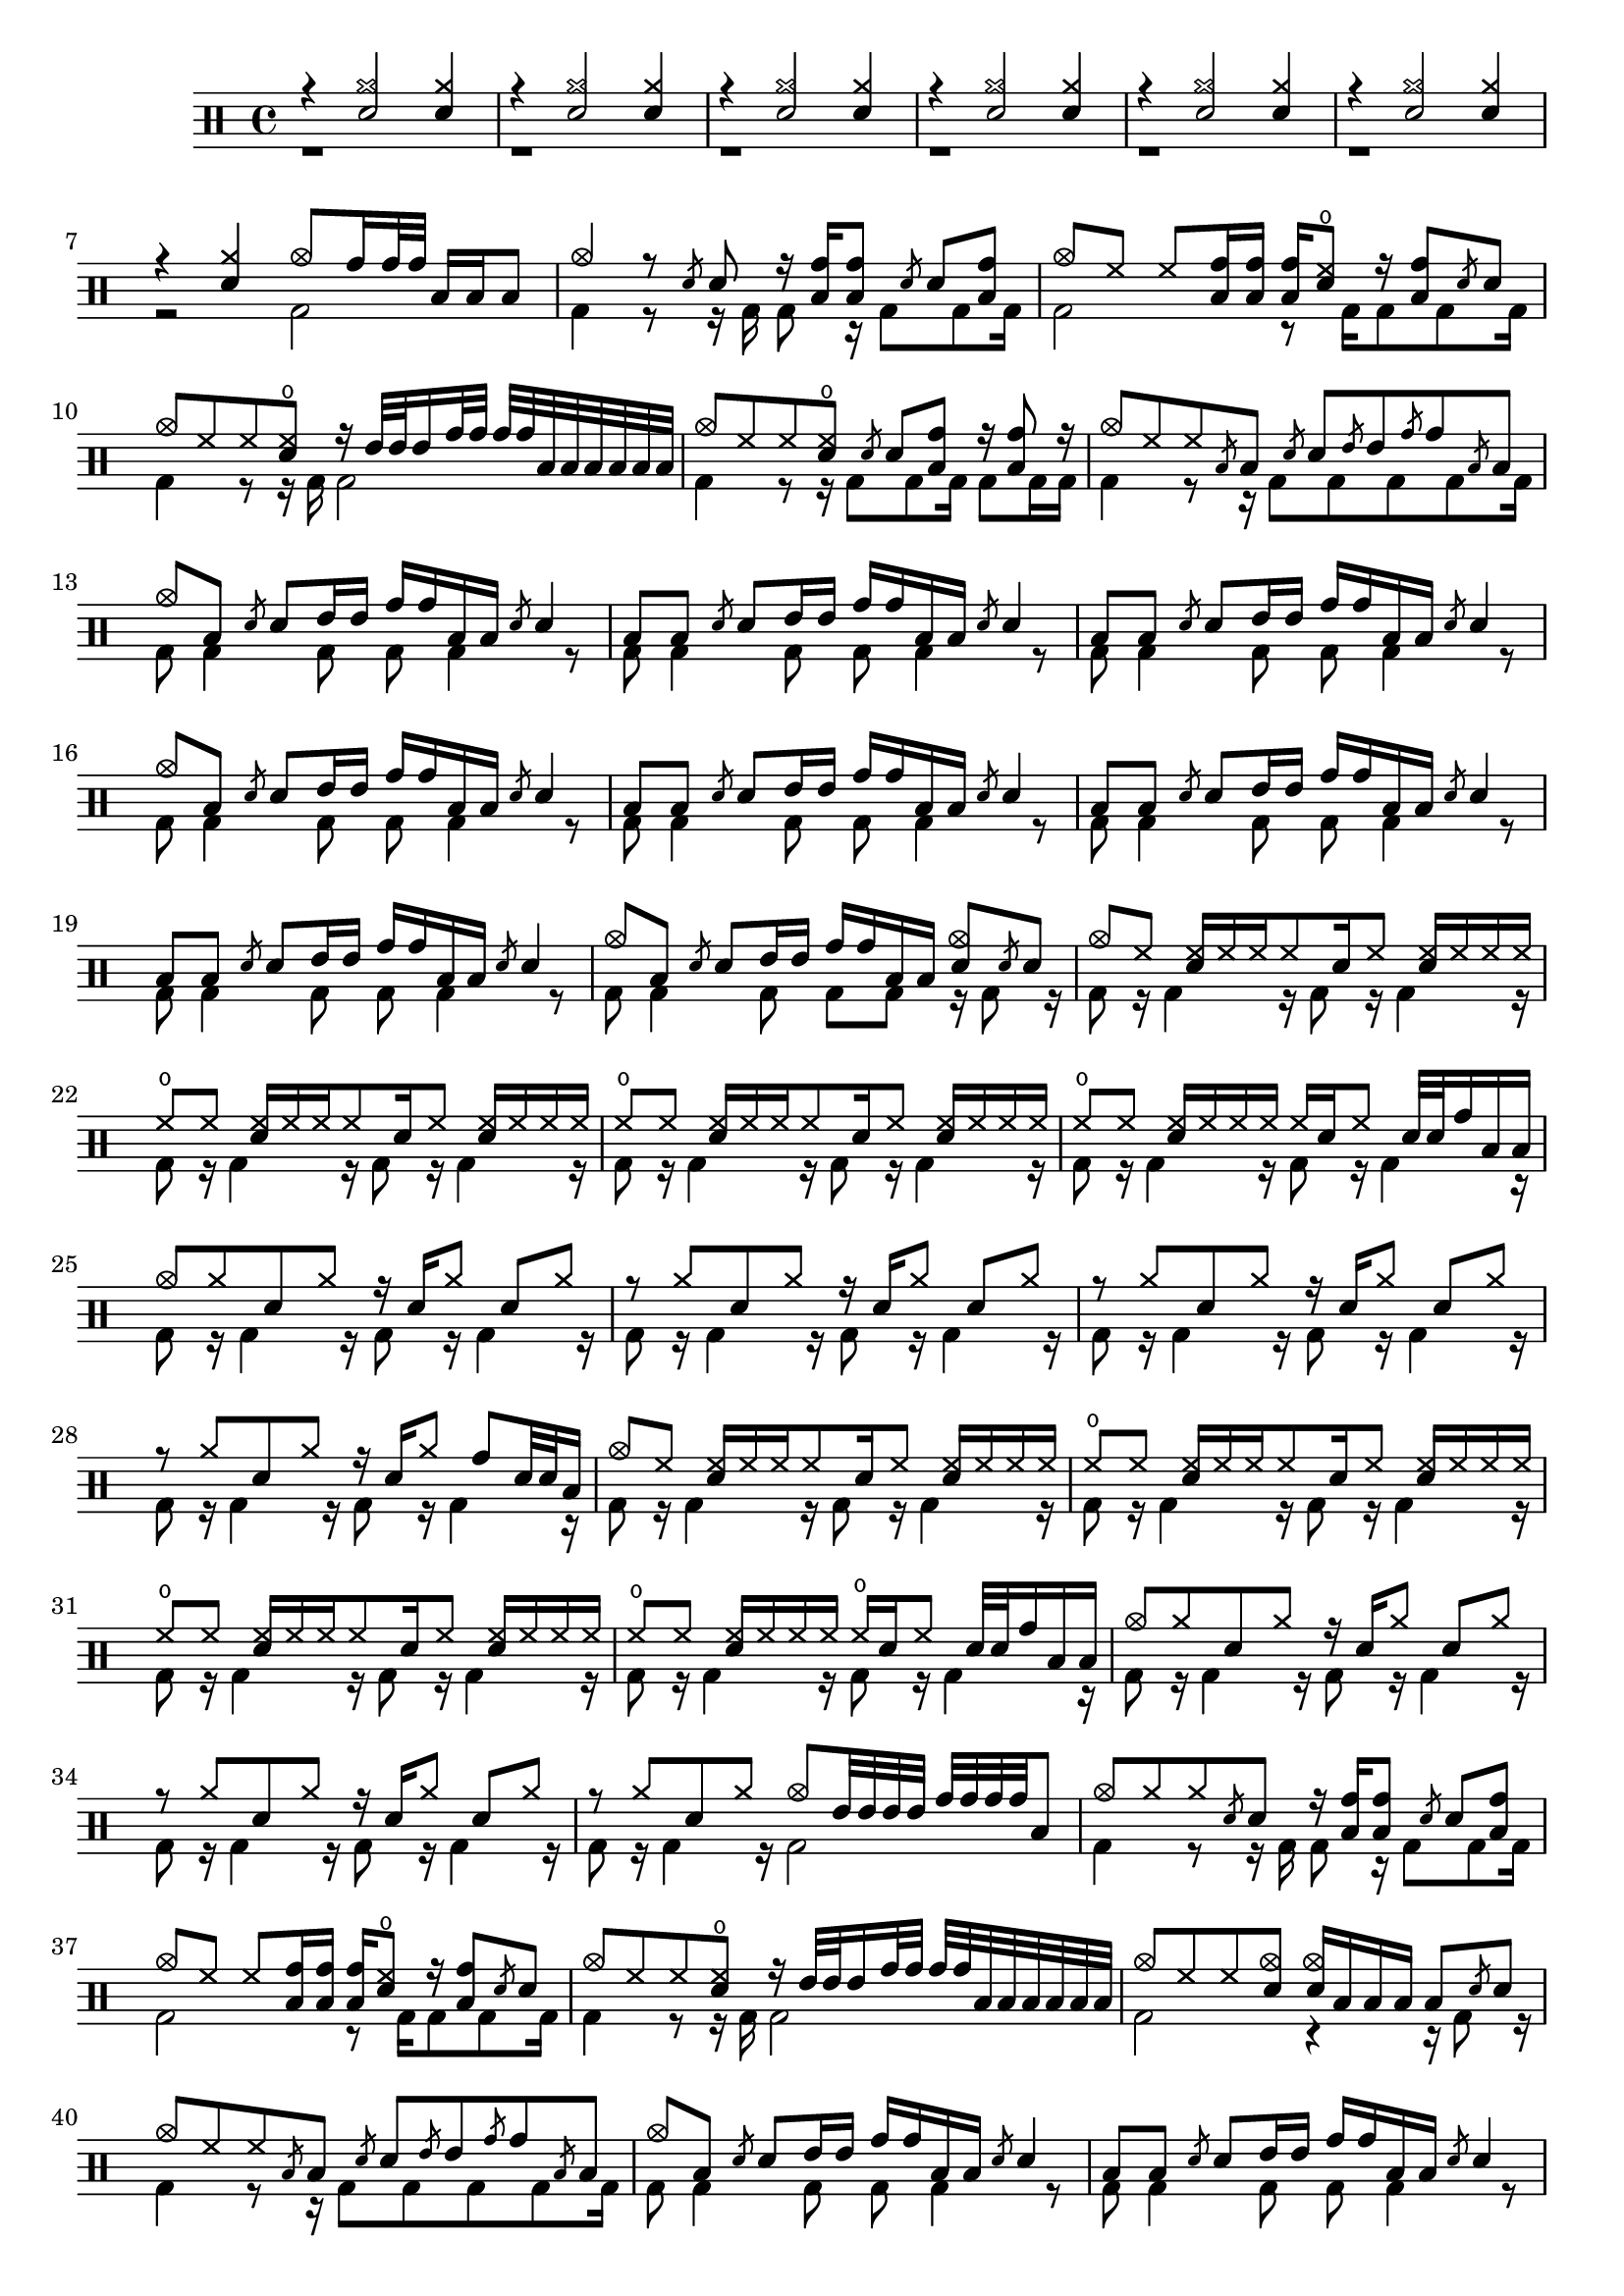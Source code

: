 
\version "2.16.2"
#(define (add-grace-property context-name grob sym val)
   (define (set-prop context)
    (let* ((current (ly:context-property context 'graceSettings))
            (new-settings (append current 
                                  (list (list context-name grob sym val)))))
      (ly:context-set-property! context 'graceSettings new-settings)))
      
  (make-apply-context set-prop))

#(define (grace-from-main-note print-chord? lngth music)
  (let* ((elts (ly:music-property music 'elements))
         (has-duration? 
           (lambda (x) (ly:duration? (ly:music-property x 'duration))))
         (mus (cond ((and (music-is-of-type? music 'event-chord) print-chord?)
                     (make-event-chord (event-chord-notes music)))
                    ((music-is-of-type? music 'event-chord)
                     (first (event-chord-notes music)))
                    (else music)))
         (note (map-some-music
                  (lambda (m)
                    (and (has-duration? m)
                         (begin
                           (set! (ly:music-property m 'duration)
                                 (ly:make-duration (if (> lngth 1) 4 3) 0 1 1))
                           (set! (ly:music-property m 'articulations) '())
                           m)))
                  (ly:music-deep-copy mus)))
         (next-note (ly:music-deep-copy note))
         (last-note (ly:music-deep-copy note))
         (m-list 
           (flatten-list 
             (list note 
                   (make-list (max 0 (- lngth 2)) next-note) 
                   last-note))))
  (cond ((= lngth 1 )
           note)
        ((> lngth 1)
           (list-set!  m-list 0
             (begin
                (ly:music-set-property! 
                    note 
                    'articulations
                    (list (make-music
                           'BeamEvent
                           'span-direction -1)))
                 note))          
           (list-set!  m-list (- lngth 1)
             (begin
                (ly:music-set-property! 
                    last-note 
                    'articulations
                    (list (make-music
                           'BeamEvent
                           'span-direction 1)))
                last-note))
            (make-sequential-music m-list))
         (else (make-sequential-music '())))))
graceRepeat =
#(define-music-function (parser location chord-repeat? how-much note) 
  ((boolean? #f) integer? ly:music?)
  #{ 
    \slashedGrace {  $(grace-from-main-note chord-repeat? how-much note) }
    $note 
  #})
flam = 
#(define-music-function (parser location music)(ly:music?)
  #{ \graceRepeat #1 $music #})
drag =
#(define-music-function (parser location music)(ly:music?)
  #{ \graceRepeat 2 $music #})
ruff =
#(define-music-function (parser location music)(ly:music?)
  #{ \graceRepeat #3 $music #})

up = \drummode { r4 <cymr sn>2 <cymr sn>4 r4 <cymr sn>2 <cymr sn>4 r4 <cymr sn>2 <cymr sn>4 r4 <cymr sn>2 <cymr sn>4 r4 <cymr sn>2 <cymr sn>4 r4 <cymr sn>2 <cymr sn>4 r4 <cymr sn>4 <cymc>8 <tomh>16 <tomh>32 <tomh>32 <toml>16 <toml>16 <toml>8 <cymc>4 r8 \flam <sn>8 r16 <toml tomh>16 <toml tomh>8 \flam <sn>8 <toml tomh>8 <cymc>8 <hh>8 <hh>8 <toml tomh>16 <toml tomh>16 <toml tomh>16 <sn hho>8 r16 <toml tomh>8 \flam <sn>8 <cymc>8 <hh>8 <hh>8 <sn hho>8 r16 <tommh>32 <tommh>32 <tommh>16 <tomh>32 <tomh>32 <tomh>32 <tomh>32 <toml>32 <toml>32 <toml>32 <toml>32 <toml>32 <toml>32 <cymc>8 <hh>8 <hh>8 <sn hho>8 \flam <sn>8 <toml tomh>8 r16 <toml tomh>8 r16 <cymc>8 <hh>8 <hh>8 \flam <toml>8 \flam <sn>8 \flam <tommh>8 \flam <tomh>8 \flam <toml>8 <cymc>8 <toml>8 \flam <sn>8 <tommh>16 <tommh>16 <tomh>16 <tomh>16 <toml>16 <toml>16 \flam <sn>4 <toml>8 <toml>8 \flam <sn>8 <tommh>16 <tommh>16 <tomh>16 <tomh>16 <toml>16 <toml>16 \flam <sn>4 <toml>8 <toml>8 \flam <sn>8 <tommh>16 <tommh>16 <tomh>16 <tomh>16 <toml>16 <toml>16 \flam <sn>4 <cymc>8 <toml>8 \flam <sn>8 <tommh>16 <tommh>16 <tomh>16 <tomh>16 <toml>16 <toml>16 \flam <sn>4 <toml>8 <toml>8 \flam <sn>8 <tommh>16 <tommh>16 <tomh>16 <tomh>16 <toml>16 <toml>16 \flam <sn>4 <toml>8 <toml>8 \flam <sn>8 <tommh>16 <tommh>16 <tomh>16 <tomh>16 <toml>16 <toml>16 \flam <sn>4 <toml>8 <toml>8 \flam <sn>8 <tommh>16 <tommh>16 <tomh>16 <tomh>16 <toml>16 <toml>16 \flam <sn>4 <cymc>8 <toml>8 \flam <sn>8 <tommh>16 <tommh>16 <tomh>16 <tomh>16 <toml>16 <toml>16 <cymc sn>8 \flam <sn>8 <cymc>8 <hh>8 <hh sn>16 <hh>16 <hh>16 <hh>8 <sn>16 <hh>8 <hh sn>16 <hh>16 <hh>16 <hh>16 <hho>8 <hh>8 <hh sn>16 <hh>16 <hh>16 <hh>8 <sn>16 <hh>8 <hh sn>16 <hh>16 <hh>16 <hh>16 <hho>8 <hh>8 <hh sn>16 <hh>16 <hh>16 <hh>8 <sn>16 <hh>8 <hh sn>16 <hh>16 <hh>16 <hh>16 <hho>8 <hh>8 <hh sn>16 <hh>16 <hh>16 <hh>16 <hh>16 <sn>16 <hh>8 <sn>32 <sn>32 <tomh>16 <toml>16 <toml>16 <cymc>8 <cymr>8 <sn>8 <cymr>8 r16 <sn>16 <cymr>8 <sn>8 <cymr>8 r8 <cymr>8 <sn>8 <cymr>8 r16 <sn>16 <cymr>8 <sn>8 <cymr>8 r8 <cymr>8 <sn>8 <cymr>8 r16 <sn>16 <cymr>8 <sn>8 <cymr>8 r8 <cymr>8 <sn>8 <cymr>8 r16 <sn>16 <cymr>8 <tomh>8 <sn>32 <sn>32 <toml>16 <cymc>8 <hh>8 <hh sn>16 <hh>16 <hh>16 <hh>8 <sn>16 <hh>8 <hh sn>16 <hh>16 <hh>16 <hh>16 <hho>8 <hh>8 <hh sn>16 <hh>16 <hh>16 <hh>8 <sn>16 <hh>8 <hh sn>16 <hh>16 <hh>16 <hh>16 <hho>8 <hh>8 <hh sn>16 <hh>16 <hh>16 <hh>8 <sn>16 <hh>8 <hh sn>16 <hh>16 <hh>16 <hh>16 <hho>8 <hh>8 <hh sn>16 <hh>16 <hh>16 <hh>16 <hho>16 <sn>16 <hh>8 <sn>32 <sn>32 <tomh>16 <toml>16 <toml>16 <cymc>8 <cymr>8 <sn>8 <cymr>8 r16 <sn>16 <cymr>8 <sn>8 <cymr>8 r8 <cymr>8 <sn>8 <cymr>8 r16 <sn>16 <cymr>8 <sn>8 <cymr>8 r8 <cymr>8 <sn>8 <cymr>8 <cymc>8 <tommh>32 <tommh>32 <tommh>32 <tommh>32 <tomh>32 <tomh>32 <tomh>32 <tomh>32 <toml>8 <cymc>8 <cymr>8 <cymr>8 \flam <sn>8 r16 <toml tomh>16 <toml tomh>8 \flam <sn>8 <toml tomh>8 <cymc>8 <hh>8 <hh>8 <toml tomh>16 <toml tomh>16 <toml tomh>16 <sn hho>8 r16 <toml tomh>8 \flam <sn>8 <cymc>8 <hh>8 <hh>8 <sn hho>8 r16 <tommh>32 <tommh>32 <tommh>16 <tomh>32 <tomh>32 <tomh>32 <tomh>32 <toml>32 <toml>32 <toml>32 <toml>32 <toml>32 <toml>32 <cymc>8 <hh>8 <hh>8 <cymc sn>8 <cymc sn>16 <toml>16 <toml>16 <toml>16 <toml>8 \flam <sn>8 <cymc>8 <hh>8 <hh>8 \flam <toml>8 \flam <sn>8 \flam <tommh>8 \flam <tomh>8 \flam <toml>8 <cymc>8 <toml>8 \flam <sn>8 <tommh>16 <tommh>16 <tomh>16 <tomh>16 <toml>16 <toml>16 \flam <sn>4 <toml>8 <toml>8 \flam <sn>8 <tommh>16 <tommh>16 <tomh>16 <tomh>16 <toml>16 <toml>16 \flam <sn>4 <toml>8 <toml>8 \flam <sn>8 <tommh>16 <tommh>16 <tomh>16 <tomh>16 <toml>16 <toml>16 \flam <sn>4 <cymc>8 <toml>8 \flam <sn>8 <tommh>16 <tommh>16 <tomh>16 <tomh>16 <toml>16 <toml>16 \flam <sn>4 <toml>8 <toml>8 \flam <sn>8 <tommh>16 <tommh>16 <tomh>16 <tomh>16 <toml>16 <toml>16 \flam <sn>4 <toml>8 <toml>8 \flam <sn>8 <tommh>16 <tommh>16 <tomh>16 <tomh>16 <toml>16 <toml>16 \flam <sn>4 <toml>8 <toml>8 \flam <sn>8 <tommh>16 <tommh>16 <tomh>16 <tomh>16 <toml>16 <toml>16 \flam <sn>4 <cymc>8 <toml>8 \flam <sn>8 <tommh>16 <tommh>16 <tomh>16 <tomh>16 <toml>16 <toml>16 \flam <sn>8 \flam <toml>8 <cymc>8 <toml>16 <toml>16 <cymc sn>4 <cymc>8 <toml>16 <toml>16 <cymc sn>4 <cymc>8 <toml>16 <toml>16 <cymc sn>4 <cymc>8 <toml>16 <toml>16 <cymc sn>4 <cymc>8 <toml>16 <toml>16 <cymc sn>4 <cymc>8 <toml>16 <toml>16 <cymc sn>4 <cymc>8 <toml>16 <toml>16 <cymc sn>4 <cymc>8 <toml>16 <toml>16 <cymc sn>4 <toml>16 <toml>16 <toml>16 <toml>16 <cymc sn>4 <toml>16 <toml>16 <toml>16 <toml>16 <cymc sn>4 <toml>16 <toml>16 <toml>16 <toml>16 <cymc sn>4 <toml>16 <toml>16 <toml>16 <toml>16 \flam <sn>8 \flam <toml>8 <cymc>1 }
down = \drummode { r1 r1 r1 r1 r1 r1 r2 <bd>2 <bd>4 r8 r16 <bd>16 <bd>8 r16 <bd>8 <bd>8 <bd>16 <bd>2 r8 <bd>16 <bd>8 <bd>8 <bd>16 <bd>4 r8 r16 <bd>16 <bd>2 <bd>4 r8 r16 <bd>8 <bd>8 <bd>16 <bd>8 <bd>16 <bd>16 <bd>4 r8 r16 <bd>8 <bd>8 <bd>8 <bd>8 <bd>16 <bd>8 <bd>4 <bd>8 <bd>8 <bd>4 r8 <bd>8 <bd>4 <bd>8 <bd>8 <bd>4 r8 <bd>8 <bd>4 <bd>8 <bd>8 <bd>4 r8 <bd>8 <bd>4 <bd>8 <bd>8 <bd>4 r8 <bd>8 <bd>4 <bd>8 <bd>8 <bd>4 r8 <bd>8 <bd>4 <bd>8 <bd>8 <bd>4 r8 <bd>8 <bd>4 <bd>8 <bd>8 <bd>4 r8 <bd>8 <bd>4 <bd>8 <bd>8 <bd>8 r16 <bd>8 r16 <bd>8 r16 <bd>4 r16 <bd>8 r16 <bd>4 r16 <bd>8 r16 <bd>4 r16 <bd>8 r16 <bd>4 r16 <bd>8 r16 <bd>4 r16 <bd>8 r16 <bd>4 r16 <bd>8 r16 <bd>4 r16 <bd>8 r16 <bd>4 r16 <bd>8 r16 <bd>4 r16 <bd>8 r16 <bd>4 r16 <bd>8 r16 <bd>4 r16 <bd>8 r16 <bd>4 r16 <bd>8 r16 <bd>4 r16 <bd>8 r16 <bd>4 r16 <bd>8 r16 <bd>4 r16 <bd>8 r16 <bd>4 r16 <bd>8 r16 <bd>4 r16 <bd>8 r16 <bd>4 r16 <bd>8 r16 <bd>4 r16 <bd>8 r16 <bd>4 r16 <bd>8 r16 <bd>4 r16 <bd>8 r16 <bd>4 r16 <bd>8 r16 <bd>4 r16 <bd>8 r16 <bd>4 r16 <bd>8 r16 <bd>4 r16 <bd>8 r16 <bd>4 r16 <bd>8 r16 <bd>4 r16 <bd>8 r16 <bd>4 r16 <bd>8 r16 <bd>4 r16 <bd>2 <bd>4 r8 r16 <bd>16 <bd>8 r16 <bd>8 <bd>8 <bd>16 <bd>2 r8 <bd>16 <bd>8 <bd>8 <bd>16 <bd>4 r8 r16 <bd>16 <bd>2 <bd>2 r4 r16 <bd>8 r16 <bd>4 r8 r16 <bd>8 <bd>8 <bd>8 <bd>8 <bd>16 <bd>8 <bd>4 <bd>8 <bd>8 <bd>4 r8 <bd>8 <bd>4 <bd>8 <bd>8 <bd>4 r8 <bd>8 <bd>4 <bd>8 <bd>8 <bd>4 r8 <bd>8 <bd>4 <bd>8 <bd>8 <bd>4 r8 <bd>8 <bd>4 <bd>8 <bd>8 <bd>4 r8 <bd>8 <bd>4 <bd>8 <bd>8 <bd>4 r8 <bd>8 <bd>4 <bd>8 <bd>8 <bd>4 r8 <bd>8 <bd>4 <bd>8 <bd>8 <bd>8 r16 <bd>8 r16 <bd>8 <bd>16 <bd>4 r16 <bd>8 <bd>16 <bd>4 r16 <bd>8 <bd>16 <bd>4 r16 <bd>8 <bd>16 <bd>4 r16 <bd>8 <bd>16 <bd>4 r16 <bd>8 <bd>16 <bd>4 r16 <bd>8 <bd>16 <bd>4 r16 <bd>8 <bd>16 <bd>4 r16 <bd>16 <bd>16 <bd>16 <bd>4 r16 <bd>16 <bd>16 <bd>16 <bd>4 r16 <bd>16 <bd>16 <bd>16 <bd>4 r16 <bd>16 <bd>16 <bd>16 <bd>8 <bd>8 <bd>16 <bd>1 }
\new DrumStaff <<
    \new DrumVoice {\voiceOne \up}
    \new DrumVoice {\voiceTwo \down}
>>